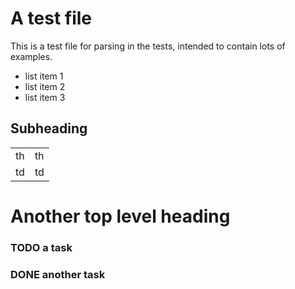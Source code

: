 * A test file

This is a test file for parsing in the tests, intended to contain lots
of examples.

- list item 1
- list item 2
- list item 3

** Subheading

| th | th |
| td | td |

* Another top level heading
  :PROPERTIES:
  :myproperty: myvalue
  :otherproperty: othervalue
  :END:

*** TODO a task
*** DONE another task

